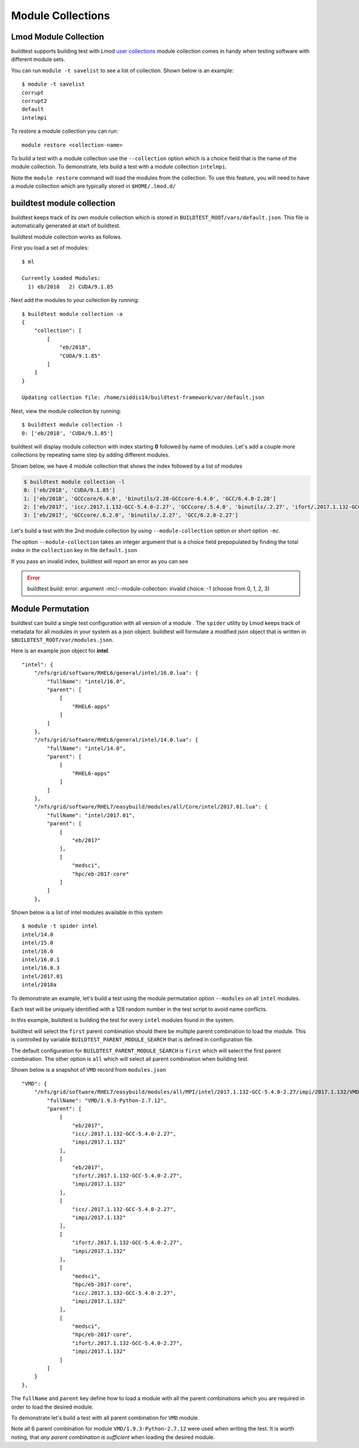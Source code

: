Module Collections
===================

Lmod Module Collection
--------------------------

buildtest supports building test with Lmod `user collections <https://lmod
.readthedocs.io/en/latest/010_user.html#user-collections>`_ module
collection comes in handy when testing software with different module
sets.

You can run ``module -t savelist`` to see a list of collection. Shown below
is an example::

    $ module -t savelist
    corrupt
    corrupt2
    default
    intelmpi

To restore a module collection you can run::

    module restore <collection-name>


To build a test with a module collection use the ``--collection`` option which
is a choice field that is the name of the module collection.
To demonstrate, lets build a test with a module collection ``intelmpi``.

.. program-output:: cat scripts/build-lmod-collection.txt

Note the ``module restore`` command will load the modules from the
collection. To use this feature, you will need to have a module collection
which are typically stored in ``$HOME/.lmod.d/``

buildtest module collection
----------------------------

buildtest keeps track of its own module collection which is stored in
``BUILDTEST_ROOT/vars/default.json``. This file is automatically generated
at start of buildtest.

buildtest module collection works as follows.

First you load a set of modules::

    $ ml

    Currently Loaded Modules:
      1) eb/2018   2) CUDA/9.1.85

Next add the modules to your collection by running::

    $ buildtest module collection -a
    {
        "collection": [
            [
                "eb/2018",
                "CUDA/9.1.85"
            ]
        ]
    }

    Updating collection file: /home/siddis14/buildtest-framework/var/default.json


Next, view the module collection by running::

    $ buildtest module collection -l
    0: ['eb/2018', 'CUDA/9.1.85']

buildtest will display module collection with index starting **0** followed by
name of modules. Let's add a couple more collections by repeating same step by adding
different modules.

Shown below, we have 4 module collection that shows the index followed by a
list of modules

.. code-block:: console

    $ buildtest module collection -l
    0: ['eb/2018', 'CUDA/9.1.85']
    1: ['eb/2018', 'GCCcore/6.4.0', 'binutils/2.28-GCCcore-6.4.0', 'GCC/6.4.0-2.28']
    2: ['eb/2017', 'icc/.2017.1.132-GCC-5.4.0-2.27', 'GCCcore/.5.4.0', 'binutils/.2.27', 'ifort/.2017.1.132-GCC-5.4.0-2.27', 'impi/2017.1.132', 'imkl/2017.1.132', 'intel/2017.01']
    3: ['eb/2017', 'GCCcore/.6.2.0', 'binutils/.2.27', 'GCC/6.2.0-2.27']


Let's build a test with the 2nd module collection by using
``--module-collection`` option or short option ``-mc``.

.. code-block:: console
    :linenos:
    :emphasize-lines: 19

    (siddis14-TgVBs13r) buildtest-framework[master !?+] $ buildtest build -c  $(pwd)/toolkit/buildtest/suite/compilers/helloworld/hello_intel_fortran.yml -mc 2 -vv
    ________________________________________________________________________________
    compiler: intel
    flags: -O3
    maintainer:
    - shahzeb siddiqui shahzebmsiddiqui@gmail.com
    source: hello.f90
    testblock: singlesource

    ________________________________________________________________________________
    Key Check PASSED for file /home/siddis14/buildtest-framework/toolkit/buildtest/suite/compilers/helloworld/hello_intel_fortran.yml
    Source File /home/siddis14/buildtest-framework/toolkit/buildtest/suite/compilers/helloworld/src/hello.f90 exists!
    Programming Language Detected: fortran
    Compiler Check Passed
    Writing Test: /tmp/siddis14/buildtest/suite/compilers/helloworld/hello_intel_fortran.yml.sh
    Changing permission to 755 for test: /tmp/siddis14/buildtest/suite/compilers/helloworld/hello_intel_fortran.yml.sh
    ________________________________________________________________________________
    #!/bin/sh
    module load eb/2017 icc/.2017.1.132-GCC-5.4.0-2.27 GCCcore/.5.4.0 binutils/.2.27 ifort/.2017.1.132-GCC-5.4.0-2.27 impi/2017.1.132 imkl/2017.1.132 intel/2017.01
    cd /tmp/siddis14/buildtest/suite/compilers/helloworld
    ifort -O3 -o hello.f90.exe /home/siddis14/buildtest-framework/toolkit/buildtest/suite/compilers/helloworld/src/hello.f90
    ./hello.f90.exe
     rm ./hello.f90.exe
    ________________________________________________________________________________


The option ``--module-collection`` takes an integer argument that is a
choice field prepopulated by finding the total index in the ``collection``
key in file ``default.json``

If you pass an invalid index, buildtest will report an error as you can see

.. Error::

    buildtest build: error: argument -mc/--module-collection: invalid choice: -1 (choose from 0, 1, 2, 3)

Module Permutation
------------------

buildtest can build a single test configuration with all version of a module
. The ``spider`` utility by Lmod keeps track of metadata for all modules in
your system as a json object. buildtest will formulate a modified json
object that is written in ``$BUILDTEST_ROOT/var/modules.json``.

Here is an example json object for **intel**.

::

    "intel": {
        "/nfs/grid/software/RHEL6/general/intel/16.0.lua": {
            "fullName": "intel/16.0",
            "parent": [
                [
                    "RHEL6-apps"
                ]
            ]
        },
        "/nfs/grid/software/RHEL6/general/intel/14.0.lua": {
            "fullName": "intel/14.0",
            "parent": [
                [
                    "RHEL6-apps"
                ]
            ]
        },
        "/nfs/grid/software/RHEL7/easybuild/modules/all/Core/intel/2017.01.lua": {
            "fullName": "intel/2017.01",
            "parent": [
                [
                    "eb/2017"
                ],
                [
                    "medsci",
                    "hpc/eb-2017-core"
                ]
            ]
        },

Shown below is a list of intel modules available in this system

::

    $ module -t spider intel
    intel/14.0
    intel/15.0
    intel/16.0
    intel/16.0.1
    intel/16.0.3
    intel/2017.01
    intel/2018a


To demonstrate an example, let's build a test using the module permutation
option ``--modules`` on all ``intel`` modules.

.. program-output:: cat scripts/build-module-permute.txt

Each test will be uniquely identified with a 128 random number in the test
script to avoid name conflicts.

In this example, buildtest is building the test for every ``intel`` modules
found in the system.



buildtest will select the ``first`` parent combination should there be
multiple parent combination to load the module. This is controlled by variable
``BUILDTEST_PARENT_MODULE_SEARCH`` that is defined in configuration file.

The default configuration for ``BUILDTEST_PARENT_MODULE_SEARCH`` is ``first``
which will select the first parent combination. The other option is ``all`` which
will select all parent combination when building test.

Shown below is a snapshot of ``VMD`` record from ``modules.json``

::

    "VMD": {
        "/nfs/grid/software/RHEL7/easybuild/modules/all/MPI/intel/2017.1.132-GCC-5.4.0-2.27/impi/2017.1.132/VMD/1.9.3-Python-2.7.12.lua": {
            "fullName": "VMD/1.9.3-Python-2.7.12",
            "parent": [
                [
                    "eb/2017",
                    "icc/.2017.1.132-GCC-5.4.0-2.27",
                    "impi/2017.1.132"
                ],
                [
                    "eb/2017",
                    "ifort/.2017.1.132-GCC-5.4.0-2.27",
                    "impi/2017.1.132"
                ],
                [
                    "icc/.2017.1.132-GCC-5.4.0-2.27",
                    "impi/2017.1.132"
                ],
                [
                    "ifort/.2017.1.132-GCC-5.4.0-2.27",
                    "impi/2017.1.132"
                ],
                [
                    "medsci",
                    "hpc/eb-2017-core",
                    "icc/.2017.1.132-GCC-5.4.0-2.27",
                    "impi/2017.1.132"
                ],
                [
                    "medsci",
                    "hpc/eb-2017-core",
                    "ifort/.2017.1.132-GCC-5.4.0-2.27",
                    "impi/2017.1.132"
                ]
            ]
        }
    },



The ``fullName`` and ``parent`` key define how to load a module with all the
parent combinations which you are required in order to load the desired
module.

To demonstrate let's build a test with all parent combination for ``VMD``
module.

.. program-output:: cat scripts/build-module-all-permute.txt

Note all 6 parent combination for module ``VMD/1.9.3-Python-2.7.12`` were
used when writing the test. It is worth noting, that *any parent combination
is sufficient* when loading the desired module.
